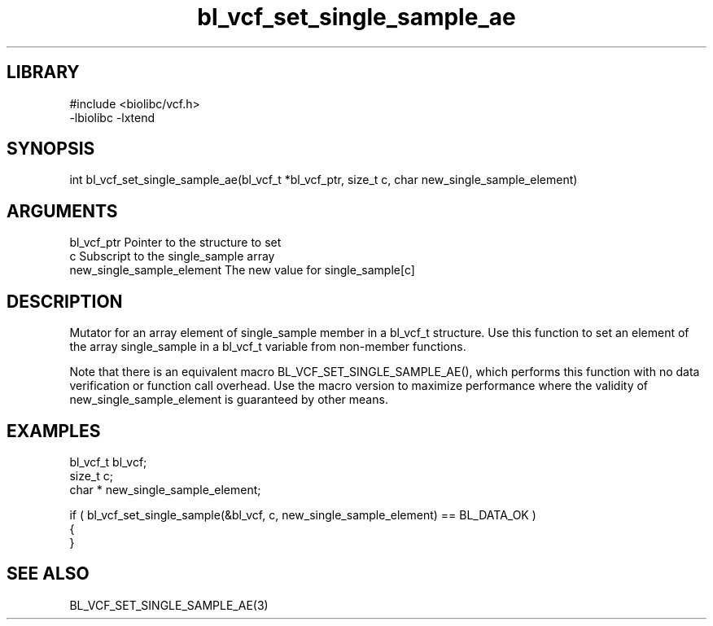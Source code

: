 \" Generated by c2man from bl_vcf_set_single_sample_ae.c
.TH bl_vcf_set_single_sample_ae 3

.SH LIBRARY
\" Indicate #includes, library name, -L and -l flags
.nf
.na
#include <biolibc/vcf.h>
-lbiolibc -lxtend
.ad
.fi

\" Convention:
\" Underline anything that is typed verbatim - commands, etc.
.SH SYNOPSIS
.PP
.nf 
.na
int     bl_vcf_set_single_sample_ae(bl_vcf_t *bl_vcf_ptr, size_t c, char  new_single_sample_element)
.ad
.fi

.SH ARGUMENTS
.nf
.na
bl_vcf_ptr      Pointer to the structure to set
c               Subscript to the single_sample array
new_single_sample_element The new value for single_sample[c]
.ad
.fi

.SH DESCRIPTION

Mutator for an array element of single_sample member in a bl_vcf_t
structure. Use this function to set an element of the array
single_sample in a bl_vcf_t variable from non-member functions.

Note that there is an equivalent macro BL_VCF_SET_SINGLE_SAMPLE_AE(), which performs
this function with no data verification or function call overhead.
Use the macro version to maximize performance where the validity
of new_single_sample_element is guaranteed by other means.

.SH EXAMPLES
.nf
.na

bl_vcf_t        bl_vcf;
size_t          c;
char *          new_single_sample_element;

if ( bl_vcf_set_single_sample(&bl_vcf, c, new_single_sample_element) == BL_DATA_OK )
{
}
.ad
.fi

.SH SEE ALSO

BL_VCF_SET_SINGLE_SAMPLE_AE(3)

